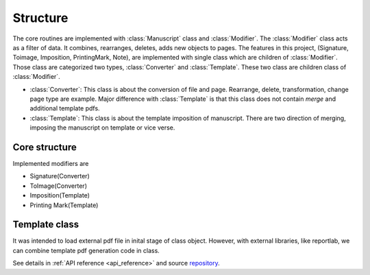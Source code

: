=============
Structure 
=============

.. _structure:


The core routines are implemented with :class:`Manuscript` class and :class:`Modifier`.
The :class:`Modifier` class acts as a filter of data. It combines, rearranges, deletes, adds new objects to pages.
The features in this project, (Signature, Toimage, Imposition, PrintingMark, Note), are implemented with single class which are children of :class:`Modifier`.
Those class are categorized two types, :class:`Converter` and :class:`Template`. These two class are children class of :class:`Modifier`.

* :class:`Converter`: This class is about the conversion of file and page. Rearrange, delete, transformation, change page type are example. Major difference with :class:`Template` is that this class does not contain *merge* and additional template pdfs.
* :class:`Template`: This class is about the template imposition of manuscript. There are two direction of merging, imposing the manuscript on template or vice verse.

Core structure
----------------

.. code-block:: 
    :caption: Bone structure

    from booklet.manuscript import Manuscript
    from booklet.modifiers import *

    manuscript = Manuscript(file, output_directory, file_name)

    modifier1 = ToImage()
    modifier2 = Signature()
    modifier3 = Imposition()

    modifiern = PrintingMark()

    modifiers = [modifier1, modifier2, modifier3, ..., modifiern]

    for modifier in modifiers:
        manuscript.register_modifier(modifier)
    
    manuscript.update("all")
    manuscript.save_to_file()


Implemented modifiers are 

* Signature(Converter)
* ToImage(Converter)
* Imposition(Template)
* Printing Mark(Template)


Template class
-------------------

It was intended to load external pdf file in inital stage of class object.
However, with external libraries, like reportlab, we can combine template pdf generation code in class.




See details in :ref:`API reference <api_reference>` and source `repository <https://github.com/HornPenguin/Booklet>`_.
